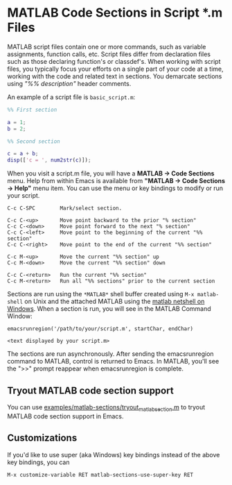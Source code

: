 # File: doc/matlab-code-sections.org

#+startup: showall
#+options: toc:nil

# Copyright 2025 Free Software Foundation, Inc.

* MATLAB Code Sections in Script *.m Files

MATLAB script files contain one or more commands, such as variable assignments, function calls, etc.
Script files differ from declaration files such as those declaring function's or classdef's.  When
working with script files, you typically focus your efforts on a single part of your code at a time,
working with the code and related text in sections.  You demarcate sections using /"%% description"/
header comments.

An example of a script file is ~basic_script.m~:

#+begin_src matlab
  %% First section

  a = 1;
  b = 2;

  %% Second section

  c = a + b;
  disp(['c = ', num2str(c)]);
#+end_src

When you visit a script.m file, you will have a *MATLAB -> Code Sections* menu.  Help from within
Emacs is available from *"MATLAB -> Code Sections -> Help"* menu item.  You can use the menu or key
bindings to modify or run your script.

#+begin_example
  C-c C-SPC        Mark/select section.

  C-c C-<up>       Move point backward to the prior "% section"
  C-c C-<down>     Move point forward to the next "% section"
  C-c C-<left>     Move point to the beginning of the current "%% section"
  C-c C-<right>    Move point to the end of the current "%% section"

  C-c M-<up>       Move the current "%% section" up
  C-c M-<down>     Move the current "%% section" down

  C-c C-<return>   Run the current "%% section"
  C-c M-<return>   Run all "%% sections" prior to the current section
#+end_example

Sections are run using the =*MATLAB*= shell buffer created using =M-x matlab-shell= on Unix and the
attached MATLAB using the [[file:matlab-netshell-for-windows.org][matlab netshell on Windows]]. When a section is run, you will see in the
MATLAB Command Window:

#+begin_example
  emacsrunregion('/path/to/your/script.m', startChar, endChar)

  <text displayed by your script.m>
#+end_example

The sections are run asynchronously. After sending the emacsrunregion command to MATLAB, control is
returned to Emacs.  In MATLAB, you'll see the ">>" prompt reappear when emacsrunregion is complete.

** Tryout MATLAB code section support

You can use [[file:examples/matlab-sections/tryout_matlabsection.m][examples/matlab-sections/tryout_matlabsection.m]] to tryout MATLAB code section support
in Emacs.

** Customizations

If you'd like to use super (aka Windows) key bindings instead of the above key bindings, you can

 : M-x customize-variable RET matlab-sections-use-super-key RET

# LocalWords:  showall classdef's SPC netshell emacsrunregion matlabsection

